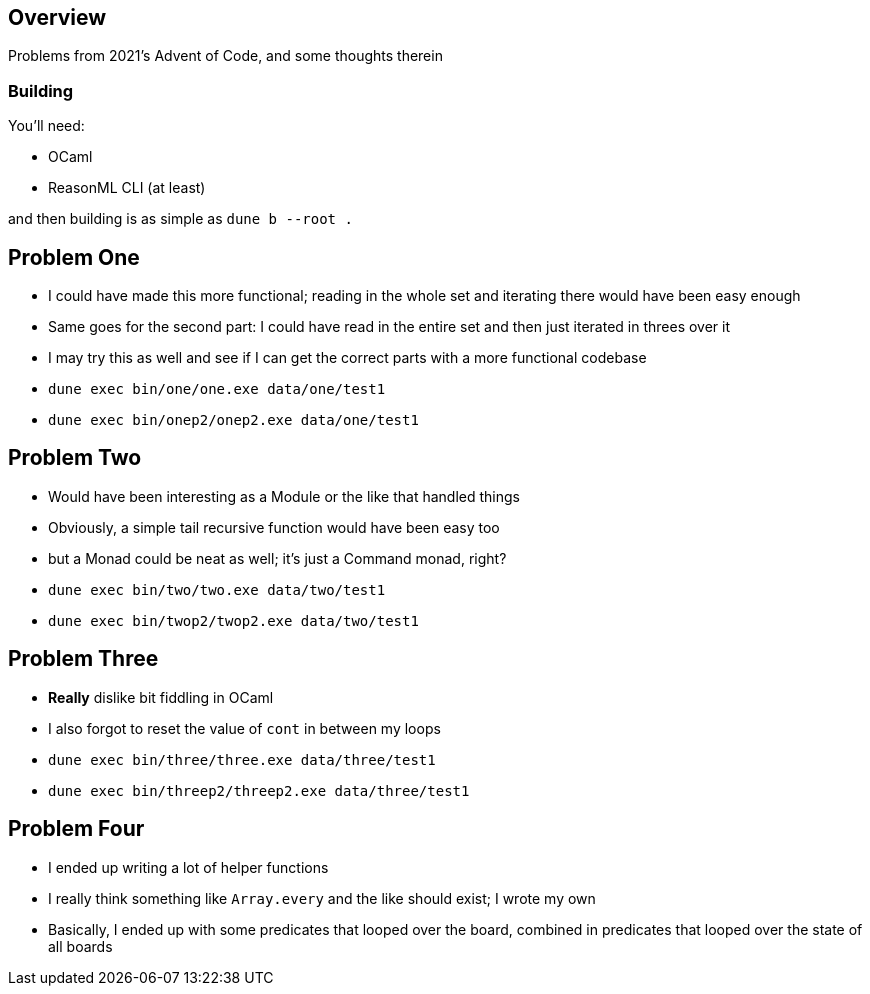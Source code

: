 == Overview

Problems from 2021's Advent of Code, and some thoughts therein

=== Building

You'll need:

- OCaml
- ReasonML CLI (at least)

and then building is as simple as `+dune b --root .+`

== Problem One

* I could have made this more functional; reading in the whole set and iterating there would have been easy enough
* Same goes for the second part: I could have read in the entire set and then just iterated in threes over it
* I may try this as well and see if I can get the correct parts with a more functional codebase 
* `+dune exec bin/one/one.exe data/one/test1+`
* `+dune exec bin/onep2/onep2.exe data/one/test1+`

== Problem Two

* Would have been interesting as a Module or the like that handled things
* Obviously, a simple tail recursive function would have been easy too
* but a Monad could be neat as well; it's just a Command monad, right?
* `+dune exec bin/two/two.exe data/two/test1+`
* `+dune exec bin/twop2/twop2.exe data/two/test1+`

== Problem Three

* **Really** dislike bit fiddling in OCaml
* I also forgot to reset the value of `+cont+` in between my loops
* `+dune exec bin/three/three.exe data/three/test1+`
* `+dune exec bin/threep2/threep2.exe data/three/test1+`

== Problem Four

* I ended up writing a lot of helper functions
* I really think something like `Array.every` and the like should exist; I wrote my own
* Basically, I ended up with some predicates that looped over the board, combined in predicates that looped over the state of all boards
